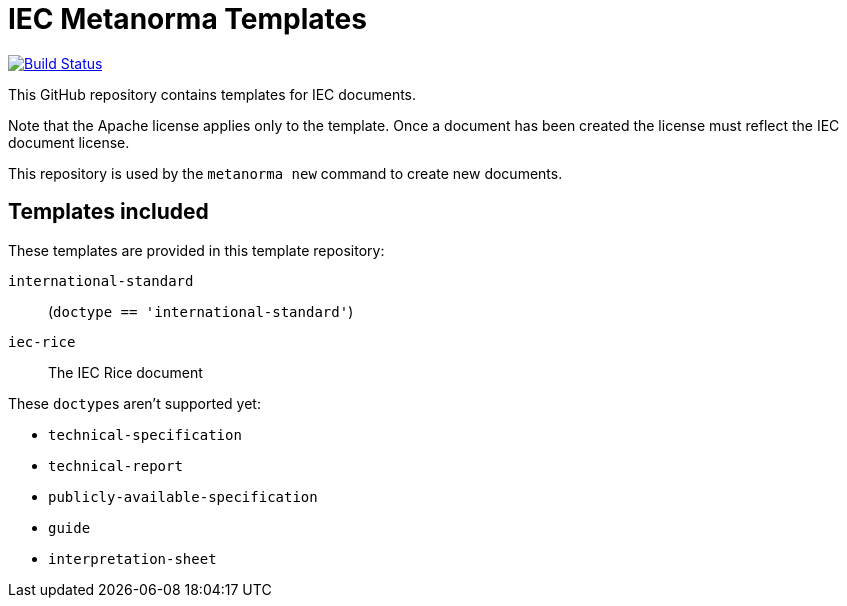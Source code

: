 = IEC Metanorma Templates

image:https://travis-ci.com/metanorma/mn-templates-iec.svg?branch=master["Build Status", link="https://travis-ci.com/metanorma/mn-templates-iec"]

This GitHub repository contains templates for IEC documents.

Note that the Apache license applies only to the template.
Once a document has been created
the license must reflect the IEC document license.

This repository is used by the `metanorma new` command to create new documents.

== Templates included

These templates are provided in this template repository:

`international-standard`::
  (`doctype == 'international-standard'`)

`iec-rice`::
  The IEC Rice document

These ``doctype``s aren't supported yet:

* `technical-specification`
* `technical-report`
* `publicly-available-specification`
* `guide`
* `interpretation-sheet`
